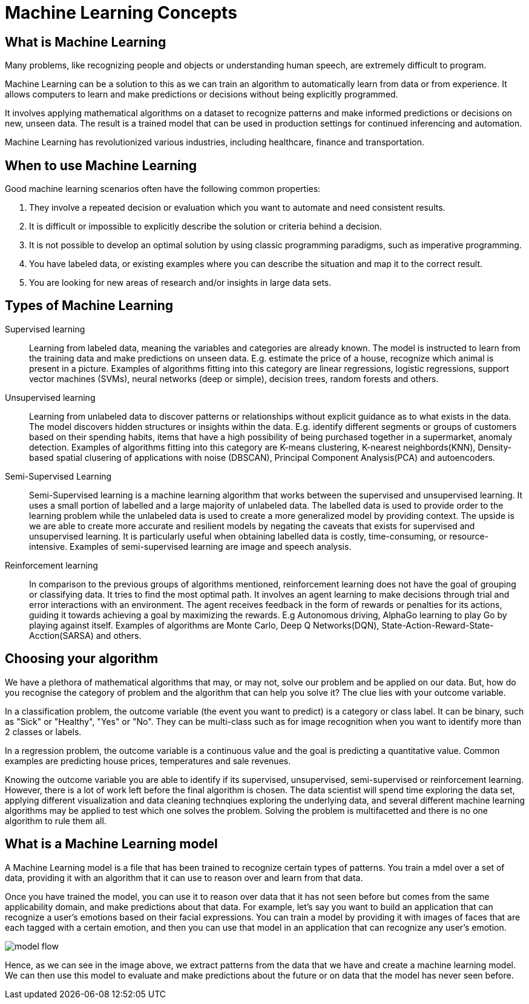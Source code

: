 = Machine Learning Concepts

== What is Machine Learning

Many problems, like recognizing people and objects or understanding human speech, are extremely difficult to program. 

Machine Learning can be a solution to this as we can train an algorithm to automatically learn from data or from experience. It allows computers to learn and make predictions or decisions without being explicitly programmed.

It involves applying mathematical algorithms on a dataset to recognize patterns and make informed predictions or decisions on new, unseen data. The result is a trained model that can be used in production settings for continued inferencing and automation.

Machine Learning has revolutionized various industries, including healthcare, finance and transportation.

== When to use Machine Learning

Good machine learning scenarios often have the following common properties:

. They involve a repeated decision or evaluation which you want to automate and need consistent results.
. It is difficult or impossible to explicitly describe the solution or criteria behind a decision.
. It is not possible to develop an optimal solution by using classic programming paradigms, such as imperative programming.
. You have labeled data, or existing examples where you can describe the situation and map it to the correct result.
. You are looking for new areas of research and/or insights in large data sets.

== Types of Machine Learning

Supervised learning::
Learning from labeled data, meaning the variables and categories are already known. The model is instructed to learn from the training data and make predictions on unseen data. E.g. estimate the price of a house, recognize which animal is present in a picture. Examples of algorithms fitting into this category are linear regressions, logistic regressions, support vector machines (SVMs), neural networks (deep or simple), decision trees, random forests and others. 

Unsupervised learning:: 
Learning from unlabeled data to discover patterns or relationships without explicit guidance as to what exists in the data. The model discovers hidden structures or insights within the data. E.g. identify different segments or groups of customers based on their spending habits, items that have a high possibility of being purchased together in a supermarket, anomaly detection. Examples of algorithms fitting into this category are K-means clustering, K-nearest neighbords(KNN), Density-based spatial clusering of applications with noise (DBSCAN), Principal Component Analysis(PCA) and autoencoders. 

Semi-Supervised Learning:: 
Semi-Supervised learning is a machine learning algorithm that works between the supervised and unsupervised learning. It uses a small portion of  labelled and a large majority of unlabeled data. The labelled data is used to provide order to the learning problem while the unlabeled data is used to create a more generalized model by providing context. The upside is we are able to create more accurate and resilient models by negating the caveats that exists for supervised and unsupervised learning.  It is particularly useful when obtaining labelled data is costly, time-consuming, or resource-intensive. Examples of semi-supervised learning are image and speech analysis. 

Reinforcement learning:: 
In comparison to the previous groups of algorithms mentioned, reinforcement learning does not have the goal of grouping or classifying data. It tries to find the most optimal path. It involves an agent learning to make decisions through trial and error interactions with an environment. The agent receives feedback in the form of rewards or penalties for its actions, guiding it towards achieving a goal by maximizing the rewards. E.g Autonomous driving, AlphaGo learning to play Go by playing against itself. Examples of algorithms are Monte Carlo, Deep Q Networks(DQN), State-Action-Reward-State-Acction(SARSA) and others. 

== Choosing your algorithm
We have a plethora of mathematical algorithms that may, or may not, solve our problem and be applied on our data. But, how do you recognise the category of problem and the algorithm that can help you solve it?
The clue lies with your outcome variable.
 
In a classification problem, the outcome variable (the event you want to predict) is a category or class label. It can be binary, such as "Sick" or "Healthy", "Yes" or "No". They can be multi-class such as for image recognition when you want to identify more than 2 classes or labels. 

In a regression problem, the outcome variable is a continuous value and the goal is predicting a quantitative value. Common examples are predicting house prices, temperatures and sale revenues. 

Knowing the outcome variable you are able to identify if its supervised, unsupervised, semi-supervised or reinforcement learning. However, there is a lot of work left before the final algorithm is chosen. The data scientist will spend time exploring the data set, applying different visualization and data cleaning technqiues exploring the underlying data, and several different machine learning algorithms may be applied to test which one solves the problem. Solving the problem is multifacetted and there is no one algorithm to rule them all.  
 
== What is a Machine Learning model

A Machine Learning model is a file that has been trained to recognize certain types of patterns. You train a mdel over a set of data, providing it with an algorithm that it can use to reason over and learn from that data.

Once you have trained the model, you can use it to reason over data that it has not seen before but comes from the same applicability domain, and make predictions about that data. For example, let's say you want to build an application that can recognize a user's emotions based on their facial expressions. You can train a model by providing it with images of faces that are each tagged with a certain emotion, and then you can use that model in an application that can recognize any user's emotion.

image::model-flow.png[align="center"]

Hence, as we can see in the image above, we extract patterns from the data that we have and create a machine learning model. We can then use this model to evaluate and make predictions about the future or on data that the model has never seen before.
